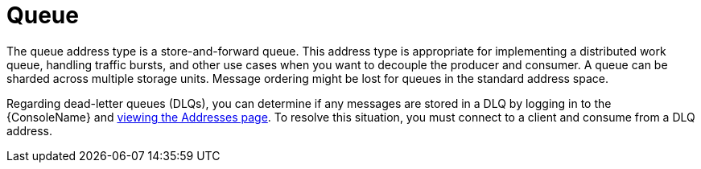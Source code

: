 // Module included in the following assemblies:
//
// assembly-standard-address-types.adoc

[id='con-standard-queue-{context}']
= Queue
// !standard.address.queue.shortDescription:A store-and-forward queue
// !standard.address.queue.longDescription:start
The queue address type is a store-and-forward queue. This address type is appropriate for implementing a distributed work queue, handling traffic bursts, and other use cases when you want to decouple the producer and consumer. A queue can be sharded across multiple storage units. Message ordering might be lost for queues in the standard address space.
// !standard.address.queue.longDescription:stop

Regarding dead-letter queues (DLQs), you can determine if any messages are stored in a DLQ by logging in to the {ConsoleName} and link:{BookUrlBase}{BaseProductVersion}{BookNameUrl}#ref-view-message-conn-stats-table-messaging[viewing the Addresses page]. To resolve this situation, you must connect to a client and consume from a DLQ address.

